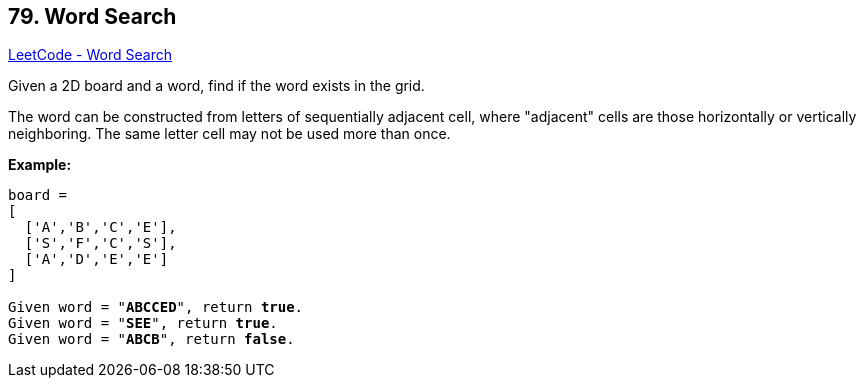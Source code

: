 == 79. Word Search

https://leetcode.com/problems/word-search/[LeetCode - Word Search]

Given a 2D board and a word, find if the word exists in the grid.

The word can be constructed from letters of sequentially adjacent cell, where "adjacent" cells are those horizontally or vertically neighboring. The same letter cell may not be used more than once.

*Example:*

[subs="verbatim,quotes,macros"]
----
board =
[
  ['A','B','C','E'],
  ['S','F','C','S'],
  ['A','D','E','E']
]

Given word = "*ABCCED*", return *true*.
Given word = "*SEE*", return *true*.
Given word = "*ABCB*", return *false*.
----

